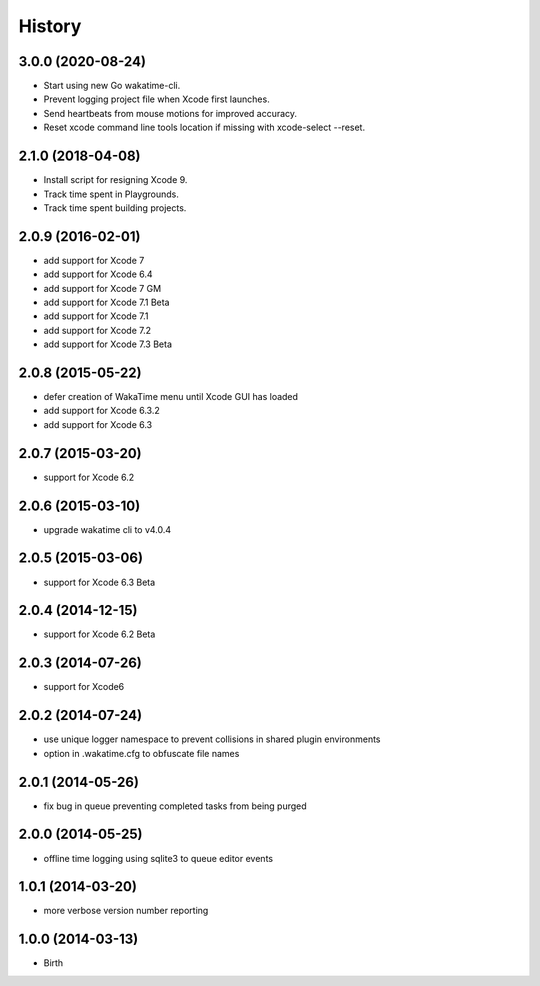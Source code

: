 
History
-------


3.0.0 (2020-08-24)
++++++++++++++++++

- Start using new Go wakatime-cli.
- Prevent logging project file when Xcode first launches.
- Send heartbeats from mouse motions for improved accuracy.
- Reset xcode command line tools location if missing with xcode-select --reset.


2.1.0 (2018-04-08)
++++++++++++++++++

- Install script for resigning Xcode 9.
- Track time spent in Playgrounds.
- Track time spent building projects.


2.0.9 (2016-02-01)
++++++++++++++++++

- add support for Xcode 7
- add support for Xcode 6.4
- add support for Xcode 7 GM
- add support for Xcode 7.1 Beta
- add support for Xcode 7.1
- add support for Xcode 7.2
- add support for Xcode 7.3 Beta


2.0.8 (2015-05-22)
++++++++++++++++++

- defer creation of WakaTime menu until Xcode GUI has loaded
- add support for Xcode 6.3.2
- add support for Xcode 6.3


2.0.7 (2015-03-20)
++++++++++++++++++

- support for Xcode 6.2


2.0.6 (2015-03-10)
++++++++++++++++++

- upgrade wakatime cli to v4.0.4


2.0.5 (2015-03-06)
++++++++++++++++++

- support for Xcode 6.3 Beta


2.0.4 (2014-12-15)
++++++++++++++++++

- support for Xcode 6.2 Beta


2.0.3 (2014-07-26)
++++++++++++++++++

- support for Xcode6


2.0.2 (2014-07-24)
++++++++++++++++++

- use unique logger namespace to prevent collisions in shared plugin environments
- option in .wakatime.cfg to obfuscate file names


2.0.1 (2014-05-26)
++++++++++++++++++

- fix bug in queue preventing completed tasks from being purged


2.0.0 (2014-05-25)
++++++++++++++++++

- offline time logging using sqlite3 to queue editor events


1.0.1 (2014-03-20)
++++++++++++++++++

- more verbose version number reporting


1.0.0 (2014-03-13)
++++++++++++++++++

- Birth

